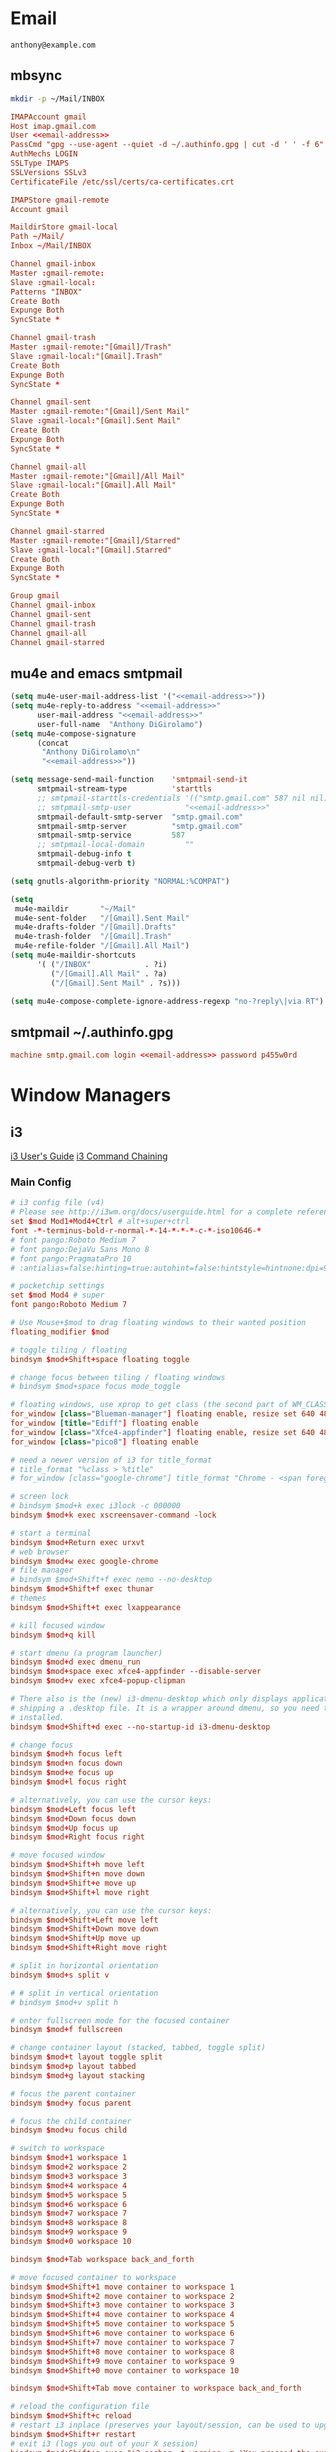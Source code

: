 #+STARTUP: content

* Email

 #+BEGIN_SRC fundamental :noweb-ref email-address
   anthony@example.com
 #+END_SRC

** mbsync
   #+BEGIN_SRC sh :results silent
     mkdir -p ~/Mail/INBOX
   #+END_SRC

   #+BEGIN_SRC conf :tangle ~/.mbsyncrc :noweb yes
     IMAPAccount gmail
     Host imap.gmail.com
     User <<email-address>>
     PassCmd "gpg --use-agent --quiet -d ~/.authinfo.gpg | cut -d ' ' -f 6"
     AuthMechs LOGIN
     SSLType IMAPS
     SSLVersions SSLv3
     CertificateFile /etc/ssl/certs/ca-certificates.crt

     IMAPStore gmail-remote
     Account gmail

     MaildirStore gmail-local
     Path ~/Mail/
     Inbox ~/Mail/INBOX

     Channel gmail-inbox
     Master :gmail-remote:
     Slave :gmail-local:
     Patterns "INBOX"
     Create Both
     Expunge Both
     SyncState *

     Channel gmail-trash
     Master :gmail-remote:"[Gmail]/Trash"
     Slave :gmail-local:"[Gmail].Trash"
     Create Both
     Expunge Both
     SyncState *

     Channel gmail-sent
     Master :gmail-remote:"[Gmail]/Sent Mail"
     Slave :gmail-local:"[Gmail].Sent Mail"
     Create Both
     Expunge Both
     SyncState *

     Channel gmail-all
     Master :gmail-remote:"[Gmail]/All Mail"
     Slave :gmail-local:"[Gmail].All Mail"
     Create Both
     Expunge Both
     SyncState *

     Channel gmail-starred
     Master :gmail-remote:"[Gmail]/Starred"
     Slave :gmail-local:"[Gmail].Starred"
     Create Both
     Expunge Both
     SyncState *

     Group gmail
     Channel gmail-inbox
     Channel gmail-sent
     Channel gmail-trash
     Channel gmail-all
     Channel gmail-starred
   #+END_SRC

** mu4e and emacs smtpmail
   #+BEGIN_SRC emacs-lisp :tangle ~/.emacs.d/email-settings.el :noweb yes
     (setq mu4e-user-mail-address-list '("<<email-address>>"))
     (setq mu4e-reply-to-address "<<email-address>>"
           user-mail-address "<<email-address>>"
           user-full-name  "Anthony DiGirolamo")
     (setq mu4e-compose-signature
           (concat
            "Anthony DiGirolamo\n"
            "<<email-address>>"))

     (setq message-send-mail-function    'smtpmail-send-it
           smtpmail-stream-type          'starttls
           ;; smtpmail-starttls-credentials '(("smtp.gmail.com" 587 nil nil))
           ;; smtpmail-smtp-user            "<<email-address>>"
           smtpmail-default-smtp-server  "smtp.gmail.com"
           smtpmail-smtp-server          "smtp.gmail.com"
           smtpmail-smtp-service         587
           ;; smtpmail-local-domain         ""
           smtpmail-debug-info t
           smtpmail-debug-verb t)

     (setq gnutls-algorithm-priority "NORMAL:%COMPAT")

     (setq
      mu4e-maildir       "~/Mail"
      mu4e-sent-folder   "/[Gmail].Sent Mail"
      mu4e-drafts-folder "/[Gmail].Drafts"
      mu4e-trash-folder  "/[Gmail].Trash"
      mu4e-refile-folder "/[Gmail].All Mail")
     (setq mu4e-maildir-shortcuts
           '( ("/INBOX"            . ?i)
              ("/[Gmail].All Mail" . ?a)
              ("/[Gmail].Sent Mail" . ?s)))

     (setq mu4e-compose-complete-ignore-address-regexp "no-?reply\|via RT")
   #+END_SRC

** smtpmail ~/.authinfo.gpg
   #+BEGIN_SRC conf :tangle no :noweb yes
     machine smtp.gmail.com login <<email-address>> password p455w0rd
   #+END_SRC

* Window Managers
** i3
   [[http://i3wm.org/docs/userguide.html][i3 User's Guide]]
   [[http://i3wm.org/docs/userguide.html#command_chaining][i3 Command Chaining]]

*** Main Config
    #+BEGIN_SRC conf :tangle ~/.i3/config :mkdirp yes
      # i3 config file (v4)
      # Please see http://i3wm.org/docs/userguide.html for a complete reference!
      set $mod Mod1+Mod4+Ctrl # alt+super+ctrl
      font -*-terminus-bold-r-normal-*-14-*-*-*-c-*-iso10646-*
      # font pango:Roboto Medium 7
      # font pango:DejaVu Sans Mono 8
      # font pango:PragmataPro 10
      # :antialias=false:hinting=true:autohint=false:hintstyle=hintnone:dpi=96
    #+END_SRC

    #+BEGIN_SRC conf :tangle (if amd/using-pocketchip "~/.i3/config" "no") :mkdirp yes
      # pocketchip settings
      set $mod Mod4 # super
      font pango:Roboto Medium 7
    #+END_SRC

    #+BEGIN_SRC conf :tangle ~/.i3/config :mkdirp yes
      # Use Mouse+$mod to drag floating windows to their wanted position
      floating_modifier $mod

      # toggle tiling / floating
      bindsym $mod+Shift+space floating toggle

      # change focus between tiling / floating windows
      # bindsym $mod+space focus mode_toggle

      # floating windows, use xprop to get class (the second part of WM_CLASS) or use title=
      for_window [class="Blueman-manager"] floating enable, resize set 640 480
      for_window [title="Ediff"] floating enable
      for_window [class="Xfce4-appfinder"] floating enable, resize set 640 480
      for_window [class="pico8"] floating enable

      # need a newer version of i3 for title_format
      # title_format "%class > %title"
      # for_window [class="google-chrome"] title_format "Chrome - <span foreground='red'>%title</span>"

      # screen lock
      # bindsym $mod+k exec i3lock -c 000000
      bindsym $mod+k exec xscreensaver-command -lock

      # start a terminal
      bindsym $mod+Return exec urxvt
      # web browser
      bindsym $mod+w exec google-chrome
      # file manager
      # bindsym $mod+Shift+f exec nemo --no-desktop
      bindsym $mod+Shift+f exec thunar
      # themes
      bindsym $mod+Shift+t exec lxappearance

      # kill focused window
      bindsym $mod+q kill

      # start dmenu (a program launcher)
      bindsym $mod+d exec dmenu_run
      bindsym $mod+space exec xfce4-appfinder --disable-server
      bindsym $mod+v exec xfce4-popup-clipman

      # There also is the (new) i3-dmenu-desktop which only displays applications
      # shipping a .desktop file. It is a wrapper around dmenu, so you need that
      # installed.
      bindsym $mod+Shift+d exec --no-startup-id i3-dmenu-desktop

      # change focus
      bindsym $mod+h focus left
      bindsym $mod+n focus down
      bindsym $mod+e focus up
      bindsym $mod+l focus right

      # alternatively, you can use the cursor keys:
      bindsym $mod+Left focus left
      bindsym $mod+Down focus down
      bindsym $mod+Up focus up
      bindsym $mod+Right focus right

      # move focused window
      bindsym $mod+Shift+h move left
      bindsym $mod+Shift+n move down
      bindsym $mod+Shift+e move up
      bindsym $mod+Shift+l move right

      # alternatively, you can use the cursor keys:
      bindsym $mod+Shift+Left move left
      bindsym $mod+Shift+Down move down
      bindsym $mod+Shift+Up move up
      bindsym $mod+Shift+Right move right

      # split in horizontal orientation
      bindsym $mod+s split v

      # # split in vertical orientation
      # bindsym $mod+v split h

      # enter fullscreen mode for the focused container
      bindsym $mod+f fullscreen

      # change container layout (stacked, tabbed, toggle split)
      bindsym $mod+t layout toggle split
      bindsym $mod+p layout tabbed
      bindsym $mod+g layout stacking

      # focus the parent container
      bindsym $mod+y focus parent

      # focus the child container
      bindsym $mod+u focus child

      # switch to workspace
      bindsym $mod+1 workspace 1
      bindsym $mod+2 workspace 2
      bindsym $mod+3 workspace 3
      bindsym $mod+4 workspace 4
      bindsym $mod+5 workspace 5
      bindsym $mod+6 workspace 6
      bindsym $mod+7 workspace 7
      bindsym $mod+8 workspace 8
      bindsym $mod+9 workspace 9
      bindsym $mod+0 workspace 10

      bindsym $mod+Tab workspace back_and_forth

      # move focused container to workspace
      bindsym $mod+Shift+1 move container to workspace 1
      bindsym $mod+Shift+2 move container to workspace 2
      bindsym $mod+Shift+3 move container to workspace 3
      bindsym $mod+Shift+4 move container to workspace 4
      bindsym $mod+Shift+5 move container to workspace 5
      bindsym $mod+Shift+6 move container to workspace 6
      bindsym $mod+Shift+7 move container to workspace 7
      bindsym $mod+Shift+8 move container to workspace 8
      bindsym $mod+Shift+9 move container to workspace 9
      bindsym $mod+Shift+0 move container to workspace 10

      bindsym $mod+Shift+Tab move container to workspace back_and_forth

      # reload the configuration file
      bindsym $mod+Shift+c reload
      # restart i3 inplace (preserves your layout/session, can be used to upgrade i3)
      bindsym $mod+Shift+r restart
      # exit i3 (logs you out of your X session)
      bindsym $mod+Shift+q exec "i3-nagbar -t warning -m 'You pressed the exit shortcut. Do you really want to exit i3? This will end your X session.' -b 'Yes, exit i3' 'i3-msg exit'"

      set $mode_change CHANGE: [h]orizontal  [v]ertical  [t]abbed  [s]tacked  [f]loat  [b]order  [g]rid  [o]nly
      bindsym $mod+c mode "$mode_change"

      mode "$mode_change" {
          bindsym t layout tabbed; mode "default"
          bindsym s layout stacking; mode "default"
          bindsym h layout splith; mode "default"
          bindsym v layout splitv; mode "default"

          bindsym p mode "$mode_change_parent"

          bindsym f floating toggle; mode "default"
          bindsym b border toggle; mode "default"

          bindsym o focus parent;  layout tabbed; focus child;   layout stacking; mode "default"
          bindsym g layout splitv; focus parent;  layout splith; focus child;     mode "default"

          bindsym Escape mode "default"
          bindsym Return mode "default"
          bindsym q mode "default"
      }

      set $mode_change_parent CHANGE PARENT: [h]orizontal  [v]ertical  [t]abbed  [s]tacked
      mode "$mode_change_parent" {
          bindsym t focus parent; layout tabbed;   focus child; mode "default"
          bindsym s focus parent; layout stacking; focus child; mode "default"
          bindsym h focus parent; layout splith;   focus child; mode "default"
          bindsym v focus parent; layout splitv;   focus child; mode "default"
          bindsym Escape mode "default"
          bindsym Return mode "default"
          bindsym q mode "default"
      }

      # Make the currently focused window a scratchpad
      bindsym $mod+Shift+minus move scratchpad
      # Show the first scratchpad window
      bindsym $mod+minus scratchpad show

      bindsym $mod+b border toggle

      # resize window (you can also use the mouse for that)
      mode "resize" {
              # These bindings trigger as soon as you enter the resize mode

              # Pressing left will shrink the window’s width.
              # Pressing right will grow the window’s width.
              # Pressing up will shrink the window’s height.
              # Pressing down will grow the window’s height.
              bindsym h resize shrink width 5 px or 5 ppt
              bindsym n resize grow height 5 px or 5 ppt
              bindsym e resize shrink height 5 px or 5 ppt
              bindsym l resize grow width 5 px or 5 ppt

              # same bindings, but for the arrow keys
              bindsym Left resize shrink width 5 px or 5 ppt
              bindsym Down resize grow height 5 px or 5 ppt
              bindsym Up resize shrink height 5 px or 5 ppt
              bindsym Right resize grow width 5 px or 5 ppt

              # back to normal: Enter or Escape or r
              bindsym Escape mode "default"
              bindsym Return mode "default"
              bindsym r mode "default"
              bindsym q mode "default"
      }

      bindsym $mod+r mode "resize"

      # Start i3bar to display a workspace bar (plus the system information i3status
      # finds out, if available)
      bar {
              status_command i3status
      }

      # border style for new windows: normal or pixel <<size>>
      new_window normal
      # new_window pixel 1
      # hide_edge_borders none|vertical|horizontal|both
      hide_edge_borders none

      # class                 border  backgr. text    indicator child_border
      # # numix chrome theme
      # client.focused          #2d2d2d #2d2d2d #00ffff #9575cd   #aa00ff
      # # last focused split
      # client.focused_inactive #424242 #424242 #969696 #292d2e   #222222
      # client.unfocused        #969696 #969696 #2d2d2d #484e50   #5f676a

      # numix gray
      # class                 border  backgr. text    indicator child_border
      client.focused          #424242 #424242 #aae3fa #37a4d6   #424242
      client.focused_inactive #2d2d2d #2d2d2d #37a4d6 #444444   #2d2d2d
      client.unfocused        #2d2d2d #2d2d2d #777777 #444444   #2d2d2d
      client.urgent           #2f343a #d64937 #ffffff #d64937   #d64937
      client.background       #37474F

      # # numix blue
      # # class                 border  backgr. text    indicator child_border
      # client.focused          #37a4d6 #37a4d6 #2d2d2d #aae3fa   #37a4d6
      # client.focused_inactive #2d2d2d #2d2d2d #37a4d6 #444444   #2d2d2d
      # client.unfocused        #2d2d2d #2d2d2d #777777 #444444   #2d2d2d
      # client.urgent           #2f343a #d64937 #ffffff #d64937   #d64937
      # client.background       #37474F

      # # numix green
      # # class                 border  backgr. text    indicator child_border
      # client.focused          #0f9d58 #0f9d58 #2d2d2d #17f288   #0f9d58
      # client.focused_inactive #2d2d2d #2d2d2d #0f9d58 #444444   #2d2d2d
      # client.unfocused        #2d2d2d #2d2d2d #777777 #444444   #2d2d2d
      # client.urgent           #2f343a #d64937 #ffffff #d64937   #d64937
      # client.background       #37474F

      # # numix red
      # client.focused          #d64937 #d64937 #2d2d2d #ff9388   #d64937
      # client.focused_inactive #2d2d2d #2d2d2d #d64937 #444444   #2d2d2d
      # client.unfocused        #2d2d2d #2d2d2d #777777 #444444   #2d2d2d
      # client.urgent           #2f343a #ff3e2b #ffffff #ff3e2b   #ff3e2b
      # client.background       #37474F

      # Other Colors
      # bright blue
      # client.focused          #2196f3 #2196f3 #ffffff #9575cd   #aa00ff
      # client.focused_inactive #3f51b5 #3f51b5 #ffffff #484e50   #5f676a

      # grayish
      # client.focused          #607d8b #607d8b #ffffff #9575cd   #aa00ff
      # client.focused_inactive #455a64 #455a64 #ffffff #484e50   #5f676a

      # flatui green/teal
      # client.focused          #1abc9c #1abc9c #ffffff #9575cd   #aa00ff
      # client.focused_inactive #8cddcd #8cddcd #ffffff #484e50   #5f676a

      # client.placeholder      #000000 #0c0c0c #ffffff #000000   #0c0c0c

      exec urxvt

    #+END_SRC

    #+BEGIN_SRC conf :tangle (if (not amd/using-pocketchip) "~/.i3/config" "no") :mkdirp yes
      exec nm-applet
      exec blueman-applet
      exec xfce4-clipman
      # exec cinnamon-settings-daemon # use lxappearance instead

      exec --no-startup-id xscreensaver

      exec --no-startup-id xinput set-prop "anthony’s trackpad" "Synaptics Two-Finger Scrolling" 1, 1
      exec --no-startup-id xinput set-prop "anthony’s trackpad" "Synaptics Scrolling Distance" -156, -156

      # Coordinate Transformation Matrix (144): 1.000000, 0.000000, 0.000000, 0.000000, 1.000000, 0.000000, 0.000000, 0.000000, 1.000000
      # Device Accel Profile (262):     1
      # Device Accel Constant Deceleration (263):       2.500000
      # Device Accel Adaptive Deceleration (264):       1.000000
      # Device Accel Velocity Scaling (265):    12.500000
      # Synaptics Edges (288):  -2393, 2651, -2030, 2139
      # Synaptics Finger (289): 70, 75, 0
      # Synaptics Tap Time (290):       180
      # Synaptics Tap Move (291):       346
      # Synaptics Tap Durations (292):  180, 180, 100
      # Synaptics ClickPad (293):       1
      # Synaptics Middle Button Timeout (294):  0
      # Synaptics Two-Finger Pressure (295):    282
      # Synaptics Two-Finger Width (296):       7
      # Synaptics Scrolling Distance (297):     -156, -156
      # Synaptics Edge Scrolling (298): 1, 0, 0
      # Synaptics Two-Finger Scrolling (299):   1, 1
      # Synaptics Move Speed (300):     1.000000, 1.750000, 0.025374, 0.000000
      # Synaptics Off (301):    0
      # Synaptics Locked Drags (302):   0
      # Synaptics Locked Drags Timeout (303):   5000
      # Synaptics Tap Action (304):     2, 3, 0, 0, 1, 3, 0
      # Synaptics Click Action (305):   1, 3, 0
      # Synaptics Circular Scrolling (306):     0
      # Synaptics Circular Scrolling Distance (307):    0.100000
      # Synaptics Circular Scrolling Trigger (308):     0
      # Synaptics Circular Pad (309):   0
      # Synaptics Palm Detection (310): 0
      # Synaptics Palm Dimensions (311):        10, 200
      # Synaptics Coasting Speed (312): 20.000000, 50.000000
      # Synaptics Pressure Motion (313):        30, 160
      # Synaptics Pressure Motion Factor (314): 1.000000, 1.000000
      # Synaptics Resolution Detect (315):      1
      # Synaptics Grab Event Device (316):      1
      # Synaptics Gestures (317):       1
      # Synaptics Capabilities (318):   1, 0, 0, 1, 1, 0, 0
      # Synaptics Pad Resolution (319): 45, 46
      # Synaptics Area (320):   0, 0, 0, 0
      # Synaptics Soft Button Areas (321):      129, 0, 1661, 0, 0, 0, 0, 0
      # Synaptics Noise Cancellation (322):     4, 4
    #+END_SRC

*** i3status
    #+BEGIN_SRC conf :tangle ~/.i3status.conf
      # i3status configuration file.
      # see "man i3status" for documentation.

      # It is important that this file is edited as UTF-8.
      # The following line should contain a sharp s:
      # ß
      # If the above line is not correctly displayed, fix your editor first!

      general {
              colors = true
              interval = 5
      }

      # order += "ipv6"
      # order += "disk /"
      # order += "run_watch DHCP"
      # order += "run_watch VPN"
      order += "wireless wlan0"
      # order += "ethernet eth0"
      # order += "battery 0"
      order += "load"
      order += "tztime local"

      wireless wlan0 {
              format_up = "W: (%quality at %essid) %ip"
              format_down = "W: down"
      }

      ethernet eth0 {
              # if you use %speed, i3status requires root privileges
              format_up = "E: %ip (%speed)"
              format_down = "E: down"
      }

      battery 0 {
              format = "%status %percentage %remaining"
      }

      run_watch DHCP {
              pidfile = "/var/run/dhclient*.pid"
      }

      run_watch VPN {
              pidfile = "/var/run/vpnc/pid"
      }

      tztime local {
              format = "%Y-%m-%d %H:%M"
      }

      load {
              format = "%1min"
      }

      disk "/" {
              format = "%avail"
      }
    #+END_SRC
